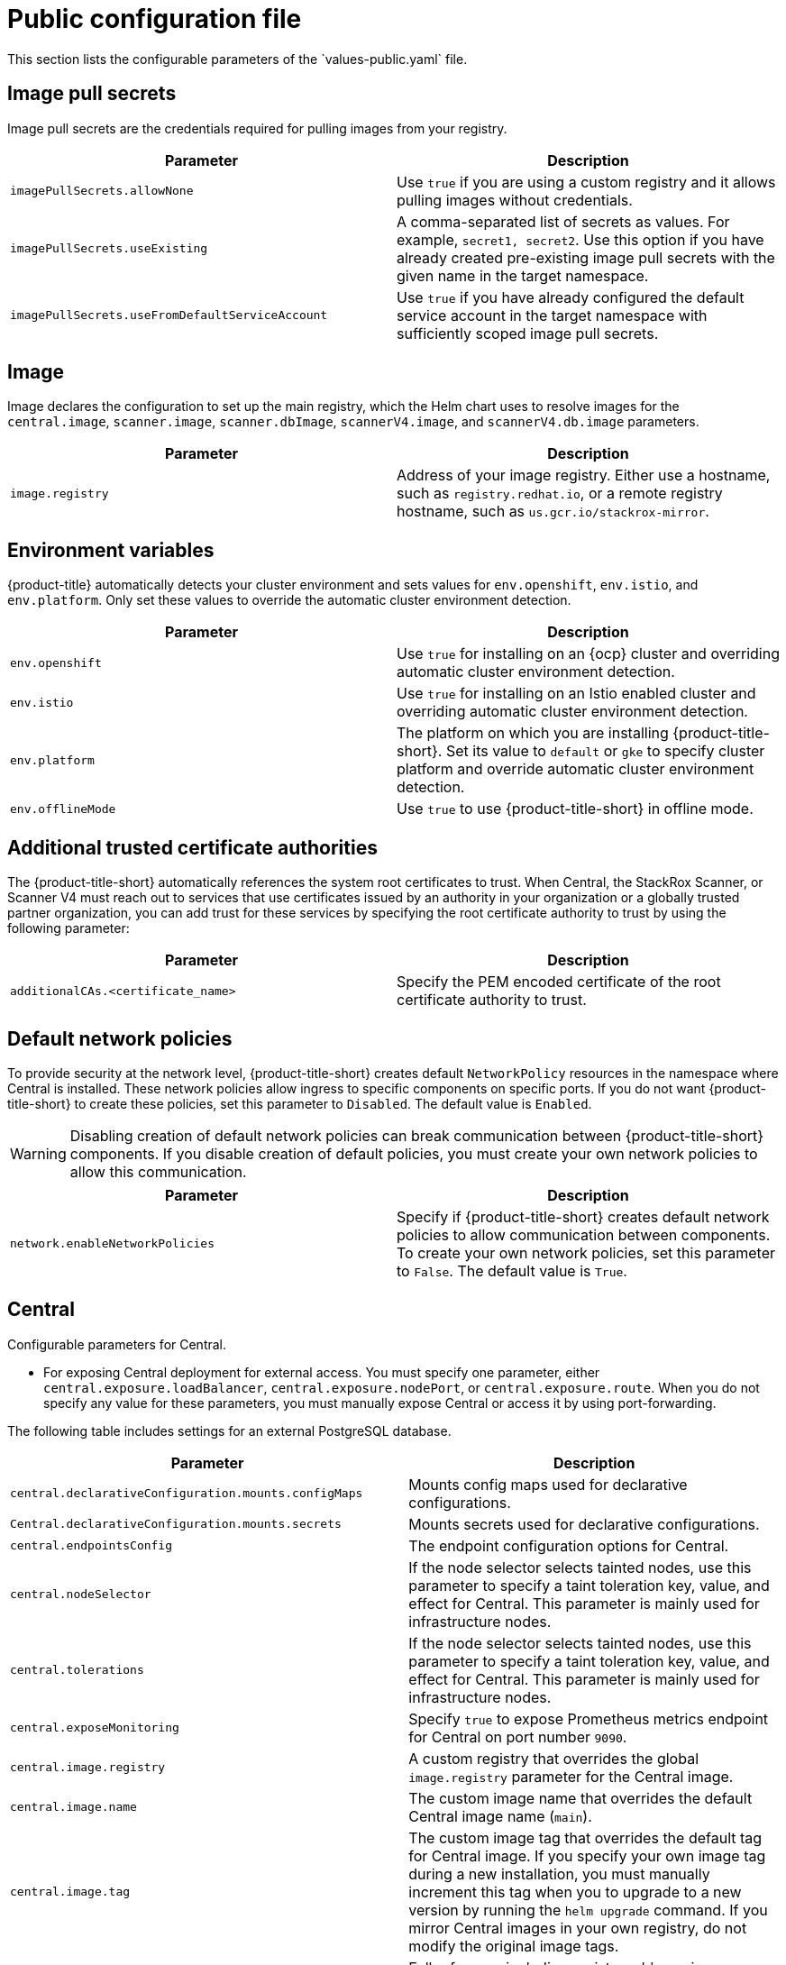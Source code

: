 // Module included in the following assemblies:
//
// * installing/installing_helm/install-helm-customization.adoc
// * installing/installing_ocp/install-central-ocp.adoc
// * installing/installing_other/install-central-other.adoc

:_mod-docs-content-type: CONCEPT
[id="central-services-public-configuration-file_{context}"]
= Public configuration file
This section lists the configurable parameters of the `values-public.yaml` file.

[id="central-services-public-configuration-file-image-pull-secrets_{context}"]
== Image pull secrets
Image pull secrets are the credentials required for pulling images from your registry.

|===
| Parameter | Description

| `imagePullSecrets.allowNone`
| Use `true` if you are using a custom registry and it allows pulling images without credentials.

| `imagePullSecrets.useExisting`
| A comma-separated list of secrets as values.
For example, `secret1, secret2`.
Use this option if you have already created pre-existing image pull secrets with the given name in the target namespace.

| `imagePullSecrets.useFromDefaultServiceAccount`
| Use `true` if you have already configured the default service account in the target namespace with sufficiently scoped image pull secrets.
|===

[id="central-services-public-configuration-file-image_{context}"]
== Image
Image declares the configuration to set up the main registry, which the Helm chart uses to resolve images for the `central.image`, `scanner.image`, `scanner.dbImage`, `scannerV4.image`, and `scannerV4.db.image` parameters.

|===
| Parameter | Description

| `image.registry`
| Address of your image registry.
Either use a hostname, such as `registry.redhat.io`, or a remote registry hostname, such as `us.gcr.io/stackrox-mirror`.
|===

[id="central-services-public-configuration-file-environment-variables_{context}"]
== Environment variables
{product-title} automatically detects your cluster environment and sets values for `env.openshift`, `env.istio`, and `env.platform`.
Only set these values to override the automatic cluster environment detection.

|===
| Parameter | Description

| `env.openshift`
| Use `true` for installing on an {ocp} cluster and overriding automatic cluster environment detection.

| `env.istio`
| Use `true` for installing on an Istio enabled cluster and overriding automatic cluster environment detection.

| `env.platform`
| The platform on which you are installing {product-title-short}.
Set its value to `default` or `gke` to specify cluster platform and override automatic cluster environment detection.

| `env.offlineMode`
| Use `true` to use {product-title-short} in offline mode.
//TODO: Add link to offline mode.
|===

[id="additional-trusted-certificate-authorities_{context}"]
== Additional trusted certificate authorities
The {product-title-short} automatically references the system root certificates to trust.
When Central, the StackRox Scanner, or Scanner V4 must reach out to services that use certificates issued by an authority in your organization or a globally trusted partner organization, you can add trust for these services by specifying the root certificate authority to trust by using the following parameter:

|===
| Parameter | Description

| `additionalCAs.<certificate_name>`
| Specify the PEM encoded certificate of the root certificate authority to trust.

|===

[id="default-network-policy-creation_{context}"]
== Default network policies

To provide security at the network level, {product-title-short} creates default `NetworkPolicy` resources in the namespace where Central is installed. These network policies allow ingress to specific components on specific ports. If you do not want {product-title-short} to create these policies, set this parameter to `Disabled`. The default value is `Enabled`.

[WARNING]
====
Disabling creation of default network policies can break communication between {product-title-short} components. If you disable creation of default policies, you must create your own network policies to allow this communication.
====

|===
| Parameter | Description

|`network.enableNetworkPolicies`
| Specify if {product-title-short} creates default network policies to allow communication between components. To create your own network policies, set this parameter to `False`. The default value is `True`.

|===

[id="central-services-public-configuration-file-central_{context}"]
== Central
Configurable parameters for Central.

* For exposing Central deployment for external access.
You must specify one parameter, either `central.exposure.loadBalancer`, `central.exposure.nodePort`, or `central.exposure.route`.
When you do not specify any value for these parameters, you must manually expose Central or access it by using port-forwarding.

The following table includes settings for an external PostgreSQL database.

|===
| Parameter | Description

|`central.declarativeConfiguration.mounts.configMaps`
| Mounts config maps used for declarative configurations.

|`Central.declarativeConfiguration.mounts.secrets`
| Mounts secrets used for declarative configurations.

| `central.endpointsConfig`
| The endpoint configuration options for Central.

| `central.nodeSelector`
| If the node selector selects tainted nodes, use this parameter to specify a taint toleration key, value, and effect for Central. This parameter is mainly used for infrastructure nodes.

| `central.tolerations`
| If the node selector selects tainted nodes, use this parameter to specify a taint toleration key, value, and effect for Central. This parameter is mainly used for infrastructure nodes.

| `central.exposeMonitoring`
| Specify `true` to expose Prometheus metrics endpoint for Central on port number `9090`.

| `central.image.registry`
| A custom registry that overrides the global `image.registry` parameter for the Central image.

| `central.image.name`
| The custom image name that overrides the default Central image name (`main`).

| `central.image.tag`
| The custom image tag that overrides the default tag for Central image.
If you specify your own image tag during a new installation, you must manually increment this tag when you to upgrade to a new version by running the `helm upgrade` command.
If you mirror Central images in your own registry, do not modify the original image tags.

| `central.image.fullRef`
| Full reference including registry address, image name, and image tag for the Central image.
Setting a value for this parameter overrides the `central.image.registry`, `central.image.name`, and `central.image.tag` parameters.

| `central.resources.requests.memory`
| The memory request for Central.

| `central.resources.requests.cpu`
| The CPU request for Central.

| `central.resources.limits.memory`
| The memory limit for Central.

| `central.resources.limits.cpu`
| The CPU limit for Central.

| `central.exposure.loadBalancer.enabled`
| Use `true` to expose Central by using a load balancer.

| `central.exposure.loadBalancer.port`
| The port number on which to expose Central.
The default port number is 443.

| `central.exposure.nodePort.enabled`
| Use `true` to expose Central by using the node port service.

| `central.exposure.nodePort.port`
| The port number on which to expose Central.
When you skip this parameter, {ocp} automatically assigns a port number.
Red{nbsp}Hat recommends that you do not specify a port number if you are exposing {product-title-short} by using a node port.

| `central.exposure.route.enabled`
| Use `true` to expose Central by using a route.
This parameter is only available for {ocp} clusters.

| `central.db.external`
| Use `true` to specify that Central DB should not be deployed and that an external database will be used.

| `central.db.source.connectionString`
a| The connection string for Central to use to connect to the database. This is only used when `central.db.external` is set to true. The connection string must be in keyword/value format as described in the PostgreSQL documentation in "Additional resources".

* Only PostgreSQL 13 is supported.
* Connections through PgBouncer are not supported.
* User must be superuser with ability to create and delete databases.

| `central.db.source.minConns`
| The minimum number of connections to the database to be established.

| `central.db.source.maxConns`
| The maximum number of connections to the database to be established.

| `central.db.source.statementTimeoutMs`
| The number of milliseconds a single query or transaction can be active against the database.

| `central.db.postgresConfig`
| The postgresql.conf to be used for Central DB as described in the PostgreSQL documentation in "Additional resources".

| `central.db.hbaConfig`
| The pg_hba.conf to be used for Central DB as described in the PostgreSQL documentation in "Additional resources".

| `central.db.nodeSelector`
| Specify a node selector label as `label-key: label-value` to force Central DB to only schedule on nodes with the specified label.

| `central.db.image.registry`
| A custom registry that overrides the global `image.registry` parameter for the Central DB image.

| `central.db.image.name`
| The custom image name that overrides the default Central DB image name (`central-db`).

| `central.db.image.tag`
| The custom image tag that overrides the default tag for Central DB image.
If you specify your own image tag during a new installation, you must manually increment this tag when you to upgrade to a new version by running the `helm upgrade` command.
If you mirror Central DB images in your own registry, do not modify the original image tags.

| `central.db.image.fullRef`
| Full reference including registry address, image name, and image tag for the Central DB image.
Setting a value for this parameter overrides the `central.db.image.registry`, `central.db.image.name`, and `central.db.image.tag` parameters.

| `central.db.resources.requests.memory`
| The memory request for Central DB.

| `central.db.resources.requests.cpu`
| The CPU request for Central DB.

| `central.db.resources.limits.memory`
| The memory limit for Central DB.

| `central.db.resources.limits.cpu`
| The CPU limit for Central DB.

| `central.db.persistence.hostPath`
| The path on the node where {product-title-short} should create a database volume. Red{nbsp}Hat does not recommend using this option.

| `central.db.persistence.persistentVolumeClaim.claimName`
| The name of the persistent volume claim (PVC) you are using.

| `central.db.persistence.persistentVolumeClaim.createClaim`
| Use `true` to create a new persistent volume claim, or `false` to use an existing claim.

| `central.db.persistence.persistentVolumeClaim.size`
| The size (in GiB) of the persistent volume managed by the specified claim.

|===

[id="central-services-public-configuration-file-scanner_{context}"]
== StackRox Scanner
The following table lists the configurable parameters for the StackRox Scanner. This is the scanner used for node and platform scanning. If Scanner V4 is not enabled, the StackRox scanner also performs image scanning. Beginning with version 4.4, Scanner V4 can be enabled to provide image scanning. See the next table for Scanner V4 parameters.

|===
| Parameter | Description

| `scanner.disable`
| Use `true` to install {product-title-short} without the StackRox Scanner.
When you use it with the `helm upgrade` command, Helm removes the existing StackRox Scanner deployment.

| `scanner.exposeMonitoring`
| Specify `true` to expose Prometheus metrics endpoint for the StackRox Scanner on port number `9090`.

| `scanner.replicas`
| The number of replicas to create for the StackRox Scanner deployment.
When you use it with the `scanner.autoscaling` parameter, this value sets the initial number of replicas.

| `scanner.logLevel`
| Configure the log level for the StackRox Scanner.
Red{nbsp}Hat recommends that you not change the default log level value (`INFO`).

| `scanner.nodeSelector`
| Specify a node selector label as `label-key: label-value` to force the StackRox Scanner to only schedule on nodes with the specified label.

| `scanner.tolerations`
| If the node selector selects tainted nodes, use this parameter to specify a taint toleration key, value, and effect for the StackRox Scanner. This parameter is mainly used for infrastructure nodes.

| `scanner.autoscaling.disable`
| Use `true` to disable autoscaling for the StackRox Scanner deployment.
When you disable autoscaling, the `minReplicas` and `maxReplicas` parameters do not have any effect.

| `scanner.autoscaling.minReplicas`
| The minimum number of replicas for autoscaling.

| `scanner.autoscaling.maxReplicas`
| The maximum number of replicas for autoscaling.

| `scanner.resources.requests.memory`
| The memory request for the StackRox Scanner.

| `scanner.resources.requests.cpu`
| The CPU request for the StackRox Scanner.

| `scanner.resources.limits.memory`
| The memory limit for the StackRox Scanner.

| `scanner.resources.limits.cpu`
| The CPU limit for the StackRox Scanner.

| `scanner.dbResources.requests.memory`
| The memory request for the StackRox Scanner database deployment.

| `scanner.dbResources.requests.cpu`
| The CPU request for the StackRox Scanner database deployment.

| `scanner.dbResources.limits.memory`
| The memory limit for the StackRox Scanner database deployment.

| `scanner.dbResources.limits.cpu`
| The CPU limit for the StackRox Scanner database deployment.

| `scanner.image.registry`
| A custom registry for the StackRox Scanner image.

| `scanner.image.name`
| The custom image name that overrides the default StackRox Scanner image name (`scanner`).

| `scanner.dbImage.registry`
| A custom registry for the StackRox Scanner DB image.

| `scanner.dbImage.name`
| The custom image name that overrides the default StackRox Scanner DB image name (`scanner-db`).

| `scanner.dbNodeSelector`
| Specify a node selector label as `label-key: label-value` to force the StackRox Scanner DB to only schedule on nodes with the specified label.

| `scanner.dbTolerations`
| If the node selector selects tainted nodes, use this parameter to specify a taint toleration key, value, and effect for the StackRox Scanner DB. This parameter is mainly used for infrastructure nodes.

|===

[id="central-services-public-configuration-file-scannerv4_{context}"]
== Scanner V4
The following table lists the configurable parameters for Scanner V4.

|===
| Parameter | Description

| `scannerV4.db.persistence.persistentVolumeClaim.claimName`
| The name of the PVC to manage persistent data for Scanner V4.
If no PVC with the given name exists, it is created. The default value is `scanner-v4-db` if not set. To prevent data loss, the PVC is not removed automatically when Central is deleted.

| `scannerV4.db.persistence.persistentVolumeClaim.size`
| The size of the PVC to manage persistent data for Scanner V4.

| `scannerV4.db.persistence.persistentVolumeClaim.storageClassName`
| The name of the storage class to use for the PVC. If your cluster is not configured with a default storage class, you must provide a value for this parameter.

| `scannerV4.disable`
| Use `false` to enable Scanner V4. When setting this parameter, the StackRox Scanner must also be enabled by setting `scanner.disable=false`. Until feature parity between the StackRox Scanner and Scanner V4 is reached, Scanner V4 can only be used in combination with the StackRox Scanner. Enabling Scanner V4 without also enabling the StackRox Scanner is not supported. When you set this parameter to `true` with the `helm upgrade` command, Helm removes the existing Scanner V4 deployment.

| `scannerV4.exposeMonitoring`
| Specify `true` to expose Prometheus metrics endpoint for Scanner V4 on port number `9090`.

| `scannerV4.indexer.replicas`
| The number of replicas to create for the Scanner V4 Indexer deployment.
When you use it with the `scannerV4.indexer.autoscaling` parameter, this value sets the initial number of replicas.

| `scannerV4.indexer.logLevel`
| Configure the log level for the Scanner V4 Indexer.
Red{nbsp}Hat recommends that you not change the default log level value (`INFO`).

| `scannerV4.indexer.nodeSelector`
| Specify a node selector label as `label-key: label-value` to force the Scanner V4 Indexer to only schedule on nodes with the specified label.

| `scannerV4.indexer.tolerations`
| If the node selector selects tainted nodes, use this parameter to specify a taint toleration key, value, and effect for the Scanner V4 Indexer. This parameter is mainly used for infrastructure nodes.

| `scannerV4.indexer.autoscaling.disable`
| Use `true` to disable autoscaling for the Scanner V4 Indexer deployment.
When you disable autoscaling, the `minReplicas` and `maxReplicas` parameters do not have any effect.

| `scannerV4.indexer.autoscaling.minReplicas`
| The minimum number of replicas for autoscaling.

| `scannerV4.indexer.autoscaling.maxReplicas`
| The maximum number of replicas for autoscaling.

| `scannerV4.indexer.resources.requests.memory`
| The memory request for the Scanner V4 Indexer.

| `scannerV4.indexer.resources.requests.cpu`
| The CPU request for the Scanner V4 Indexer.

| `scannerV4.indexer.resources.limits.memory`
| The memory limit for the Scanner V4 Indexer.

| `scannerV4.indexer.resources.limits.cpu`
| The CPU limit for the Scanner V4 Indexer.

| `scannerV4.matcher.replicas`
| The number of replicas to create for the Scanner V4 Matcher deployment.
When you use it with the `scannerV4.matcher.autoscaling` parameter, this value sets the initial number of replicas.

| `scannerV4.matcher.logLevel`
|Red{nbsp}Hat recommends that you not change the default log level value (`INFO`).

| `scannerV4.matcher.nodeSelector`
| Specify a node selector label as `label-key: label-value` to force the Scanner V4 Matcher to only schedule on nodes with the specified label.

| `scannerV4.matcher.tolerations`
| If the node selector selects tainted nodes, use this parameter to specify a taint toleration key, value, and effect for the Scanner V4 Matcher. This parameter is mainly used for infrastructure nodes.

| `scannerV4.matcher.autoscaling.disable`
| Use `true` to disable autoscaling for the Scanner V4 Matcher deployment.
When you disable autoscaling, the `minReplicas` and `maxReplicas` parameters do not have any effect.

| `scannerV4.matcher.autoscaling.minReplicas`
| The minimum number of replicas for autoscaling.

| `scannerV4.matcher.autoscaling.maxReplicas`
| The maximum number of replicas for autoscaling.

| `scannerV4.matcher.resources.requests.memory`
| The memory request for the Scanner V4 Matcher.

| `scannerV4.matcher.resources.requests.cpu`
| The CPU request for the Scanner V4 Matcher.

| `scannerV4.db.resources.requests.memory`
| The memory request for the Scanner V4 database deployment.

| `scannerV4.db.resources.requests.cpu`
| The CPU request for the Scanner V4 database deployment.

| `scannerV4.db.resources.limits.memory`
| The memory limit for the Scanner V4 database deployment.

| `scannerV4.db.resources.limits.cpu`
| The CPU limit for the Scanner V4 database deployment.

| `scannerV4.db.nodeSelector`
| Specify a node selector label as `label-key: label-value` to force the Scanner V4 DB to only schedule on nodes with the specified label.

| `scannerV4.db.tolerations`
| If the node selector selects tainted nodes, use this parameter to specify a taint toleration key, value, and effect for the Scanner V4 DB. This parameter is mainly used for infrastructure nodes.

| `scannerV4.db.image.registry`
| A custom registry for the Scanner V4 DB image.

| `scannerV4.db.image.name`
| The custom image name that overrides the default Scanner V4 DB image name (`scanner-v4-db`).

| `scannerV4.image.registry`
| A custom registry for the Scanner V4 image.

| `scannerV4.image.name`
| The custom image name that overrides the default Scanner V4 image name (`scanner-v4`).

|===

[id="central-services-public-configuration-file-customizations_{context}"]
== Customization
Use these parameters to specify additional attributes for all objects that {product-title-short} creates.

|===
| Parameter | Description

| `customize.labels`
| A custom label to attach to all objects.

| `customize.annotations`
| A custom annotation to attach to all objects.

| `customize.podLabels`
| A custom label to attach to all deployments.

| `customize.podAnnotations`
| A custom annotation to attach to all deployments.

| `customize.envVars`
| A custom environment variable for all containers in all objects.

| `customize.central.labels`
| A custom label to attach to all objects that Central creates.

| `customize.central.annotations`
| A custom annotation to attach to all objects that Central creates.

| `customize.central.podLabels`
| A custom label to attach to all Central deployments.

| `customize.central.podAnnotations`
| A custom annotation to attach to all Central deployments.

| `customize.central.envVars`
| A custom environment variable for all Central containers.

| `customize.scanner.labels`
| A custom label to attach to all objects that Scanner creates.

| `customize.scanner.annotations`
| A custom annotation to attach to all objects that Scanner creates.

| `customize.scanner.podLabels`
| A custom label to attach to all Scanner deployments.

| `customize.scanner.podAnnotations`
| A custom annotation to attach to all Scanner deployments.

| `customize.scanner.envVars`
| A custom environment variable for all Scanner containers.

| `customize.scanner-db.labels`
| A custom label to attach to all objects that Scanner DB creates.

| `customize.scanner-db.annotations`
| A custom annotation to attach to all objects that Scanner DB creates.

| `customize.scanner-db.podLabels`
| A custom label to attach to all Scanner DB deployments.

| `customize.scanner-db.podAnnotations`
| A custom annotation to attach to all Scanner DB deployments.

| `customize.scanner-db.envVars`
| A custom environment variable for all Scanner DB containers.

| `customize.scanner-v4-indexer.labels`
| A custom label to attach to all objects that Scanner V4 Indexer creates and into the pods belonging to them.

| `customize.scanner-v4-indexer.annotations`
| A custom annotation to attach to all objects that Scanner V4 Indexer creates and into the pods belonging to them.

| `customize.scanner-v4-indexer.podLabels`
| A custom label to attach to all objects that Scanner V4 Indexer creates and into the pods belonging to them.

| `customize.scanner-v4-indexer.podAnnotations`
| A custom annotation to attach to all objects that Scanner V4 Indexer creates and into the pods belonging to them.

| `customize.scanner-4v-indexer.envVars`
| A custom environment variable for all Scanner V4 Indexer containers and the pods belonging to them.

| `customize.scanner-v4-matcher.labels`
| A custom label to attach to all objects that Scanner V4 Matcher creates and into the pods belonging to them.

| `customize.scanner-v4-matcher.annotations`
| A custom annotation to attach to all objects that Scanner V4 Matcher creates and into the pods belonging to them.

| `customize.scanner-v4-matcher.podLabels`
| A custom label to attach to all objects that Scanner V4 Matcher creates and into the pods belonging to them.

| `customize.scanner-v4-matcher.podAnnotations`
| A custom annotation to attach to all objects that Scanner V4 Matcher creates and into the pods belonging to them.

| `customize.scanner-4v-matcher.envVars`
| A custom environment variable for all Scanner V4 Matcher containers and the pods belonging to them.

| `customize.scanner-v4-db.labels`
| A custom label to attach to all objects that Scanner V4 DB creates and into the pods belonging to them.

| `customize.scanner-v4-db.annotations`
| A custom annotation to attach to all objects that Scanner V4 DB creates and into the pods belonging to them.

| `customize.scanner-v4-db.podLabels`
| A custom label to attach to all objects that Scanner V4 DB creates and into the pods belonging to them.

| `customize.scanner-v4-db.podAnnotations`
| A custom annotation to attach to all objects that Scanner V4 DB creates and into the pods belonging to them.

| `customize.scanner-4v-db.envVars`
| A custom environment variable for all Scanner V4 DB containers and the pods belonging to them.



|===

You can also use:

* the `customize.other.service/\*.labels` and the `customize.other.service/*.annotations` parameters, to specify labels and annotations for all objects.
* or, provide a specific service name, for example, `customize.other.service/central-loadbalancer.labels` and `customize.other.service/central-loadbalancer.annotations` as parameters and set their value.

[id="central-services-public-configuration-file-advance-customization_{context}"]
== Advanced customization
[IMPORTANT]
====
The parameters specified in this section are for information only.
Red{nbsp}Hat does not support {product-title-short} instances with modified namespace and release names.
====

|===
| Parameter | Description

| `allowNonstandardNamespace`
| Use `true` to deploy {product-title-short} into a namespace other than the default namespace `stackrox`.

| `allowNonstandardReleaseName`
| Use `true` to deploy {product-title-short} with a release name other than the default `stackrox-central-services`.
|===
